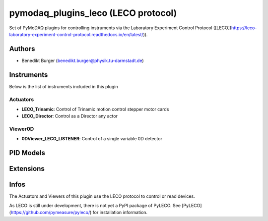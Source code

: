 pymodaq_plugins_leco (LECO protocol)
##########################################

.. the following must be adapted to your developped package, links to pypi, github  description...


.. image:: https://github.com/pymeasure/pymodaq_plugins_leco/workflows/Upload%20Python%20Package/badge.svg
   :target: https://github.com/pymeasure/pymodaq_plugins_leco
   :alt: Publication Status

Set of PyMoDAQ plugins for controlling instruments via the Laboratory Experiment Control Protocol ([LECO](https://leco-laboratory-experiment-control-protocol.readthedocs.io/en/latest/)).


Authors
=======

* Benedikt Burger  (benedikt.burger@physik.tu-darmstadt.de)


Instruments
===========

Below is the list of instruments included in this plugin

Actuators
+++++++++

* **LECO_Trinamic**: Control of Trinamic motion control stepper motor cards
* **LECO_Director**: Control as a Director any actor

Viewer0D
++++++++

* **0DViewer_LECO_LISTENER**: Control of a single variable 0D detector


PID Models
==========


Extensions
==========


Infos
=====

The Actuators and Viewers of this plugin use the LECO protocol to control or read devices.

As LECO is still under development, there is not yet a PyPI package of PyLECO.
See [PyLECO](https://github.com/pymeasure/pyleco/) for installation information.

